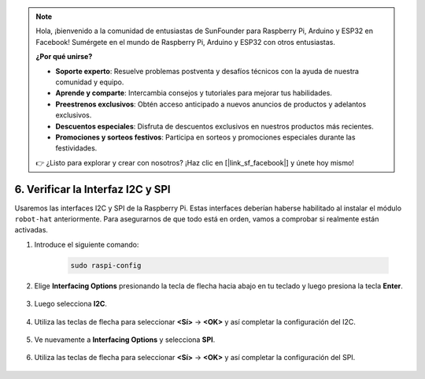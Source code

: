 .. note::

    Hola, ¡bienvenido a la comunidad de entusiastas de SunFounder para Raspberry Pi, Arduino y ESP32 en Facebook! Sumérgete en el mundo de Raspberry Pi, Arduino y ESP32 con otros entusiastas.

    **¿Por qué unirse?**

    - **Soporte experto**: Resuelve problemas postventa y desafíos técnicos con la ayuda de nuestra comunidad y equipo.
    - **Aprende y comparte**: Intercambia consejos y tutoriales para mejorar tus habilidades.
    - **Preestrenos exclusivos**: Obtén acceso anticipado a nuevos anuncios de productos y adelantos exclusivos.
    - **Descuentos especiales**: Disfruta de descuentos exclusivos en nuestros productos más recientes.
    - **Promociones y sorteos festivos**: Participa en sorteos y promociones especiales durante las festividades.

    👉 ¿Listo para explorar y crear con nosotros? ¡Haz clic en [|link_sf_facebook|] y únete hoy mismo!

.. _i2c_spi_config:

6. Verificar la Interfaz I2C y SPI
========================================

Usaremos las interfaces I2C y SPI de la Raspberry Pi. Estas interfaces deberían haberse habilitado al instalar el módulo ``robot-hat`` anteriormente. Para asegurarnos de que todo está en orden, vamos a comprobar si realmente están activadas.

#. Introduce el siguiente comando:

    .. raw:: html

        <run></run>

    .. code-block:: 

        sudo raspi-config

#. Elige **Interfacing Options** presionando la tecla de flecha hacia abajo en tu teclado y luego presiona la tecla **Enter**.

    .. image:: img/image282.png
        :align: center

#. Luego selecciona **I2C**.

    .. image:: img/image283.png
        :align: center

#. Utiliza las teclas de flecha para seleccionar **<Sí>** -> **<OK>** y así completar la configuración del I2C.

    .. image:: img/image284.png
        :align: center

#. Ve nuevamente a **Interfacing Options** y selecciona **SPI**.

    .. image:: img/image-spi1.png
        :align: center

#. Utiliza las teclas de flecha para seleccionar **<Sí>** -> **<OK>** y así completar la configuración del SPI.

    .. image:: img/image-spi2.png
        :align: center
